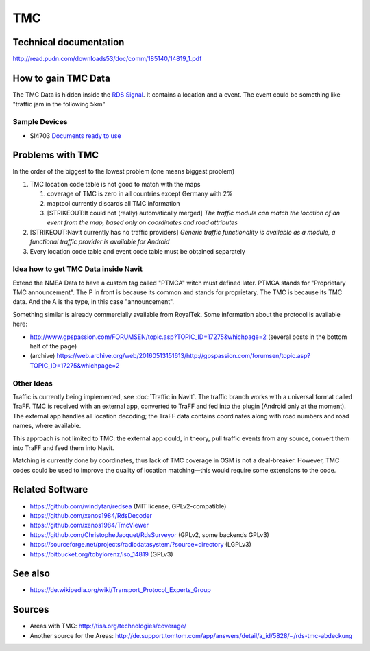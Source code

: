 TMC
===

.. _technical_documentation:

Technical documentation
-----------------------

http://read.pudn.com/downloads53/doc/comm/185140/14819_1.pdf

.. _how_to_gain_tmc_data:

How to gain TMC Data
--------------------

The TMC Data is hidden inside the `RDS
Signal <https://en.wikipedia.org/wiki/Radio_Data_System>`__. It contains
a location and a event. The event could be something like "traffic jam
in the following 5km"

.. _sample_devices:

Sample Devices
~~~~~~~~~~~~~~

-  SI4703
   `Documents <https://www.silabs.com/support/resources.p-audio-and-radio_fm-radios_si4702-03>`__
   `ready to use <https://www.sparkfun.com/products/12938>`__

.. _problems_with_tmc:

Problems with TMC
-----------------

In the order of the biggest to the lowest problem (one means biggest
problem)

#. TMC location code table is not good to match with the maps

   #. coverage of TMC is zero in all countries except Germany with 2%
   #. maptool currently discards all TMC information
   #. [STRIKEOUT:It could not (really) automatically merged] *The
      traffic module can match the location of an event from the map,
      based only on coordinates and road attributes*

#. [STRIKEOUT:Navit currently has no traffic providers] *Generic traffic
   functionality is available as a module, a functional traffic provider
   is available for Android*
#. Every location code table and event code table must be obtained
   separately

.. _idea_how_to_get_tmc_data_inside_navit:

Idea how to get TMC Data inside Navit
~~~~~~~~~~~~~~~~~~~~~~~~~~~~~~~~~~~~~

Extend the NMEA Data to have a custom tag called "PTMCA" witch must
defined later. PTMCA stands for "Proprietary TMC announcement". The P in
front is because its common and stands for proprietary. The TMC is
because its TMC data. And the A is the type, in this case
"announcement".

Something similar is already commercially available from RoyalTek. Some
information about the protocol is available here:

-  http://www.gpspassion.com/FORUMSEN/topic.asp?TOPIC_ID=17275&whichpage=2
   (several posts in the bottom half of the page)
-  (archive)
   https://web.archive.org/web/20160513151613/http://gpspassion.com/forumsen/topic.asp?TOPIC_ID=17275&whichpage=2

.. _other_ideas:

Other Ideas
~~~~~~~~~~~

Traffic is currently being implemented, see :doc:`Traffic in Navit`. The traffic branch works with a universal
format called TraFF. TMC is received with an external app, converted to
TraFF and fed into the plugin (Android only at the moment). The external
app handles all location decoding; the TraFF data contains coordinates
along with road numbers and road names, where available.

This approach is not limited to TMC: the external app could, in theory,
pull traffic events from any source, convert them into TraFF and feed
them into Navit.

Matching is currently done by coordinates, thus lack of TMC coverage in
OSM is not a deal-breaker. However, TMC codes could be used to improve
the quality of location matching—this would require some extensions to
the code.

.. _related_software:

Related Software
----------------

-  https://github.com/windytan/redsea (MIT license, GPLv2-compatible)
-  https://github.com/xenos1984/RdsDecoder
-  https://github.com/xenos1984/TmcViewer
-  https://github.com/ChristopheJacquet/RdsSurveyor (GPLv2, some
   backends GPLv3)
-  https://sourceforge.net/projects/radiodatasystem/?source=directory
   (LGPLv3)
-  https://bitbucket.org/tobylorenz/iso_14819 (GPLv3)


See also
--------

-  https://de.wikipedia.org/wiki/Transport_Protocol_Experts_Group

Sources
-------

-  Areas with TMC: http://tisa.org/technologies/coverage/
-  Another source for the Areas:
   http://de.support.tomtom.com/app/answers/detail/a_id/5828/~/rds-tmc-abdeckung
